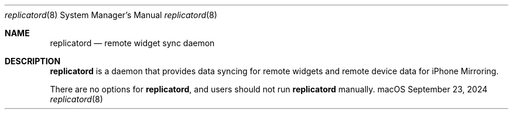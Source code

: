 .Dd September 23, 2024
.Dt replicatord 8
.Os "macOS"
.Sh NAME
.Nm replicatord
.Nd remote widget sync daemon
.Sh DESCRIPTION
.Nm
is a daemon that provides data syncing for remote widgets and remote device data for iPhone Mirroring.
.Pp
There are no options for
.Nm , and users should not run
.Nm
manually.
